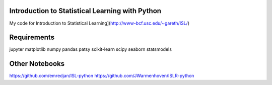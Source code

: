 Introduction to Statistical Learning with Python
------------------------------------------------

My code for Introduction to Statistical Learning](http://www-bcf.usc.edu/~gareth/ISL/)

.. image:: http://www-bcf.usc.edu/%7Egareth/ISL/ISL%20Cover%202.jpg
    :scale: 20%

Requirements
------------
jupyter
matplotlib
numpy
pandas
patsy
scikit-learn
scipy
seaborn
statsmodels

Other Notebooks
---------------
https://github.com/emredjan/ISL-python
https://github.com/JWarmenhoven/ISLR-python
